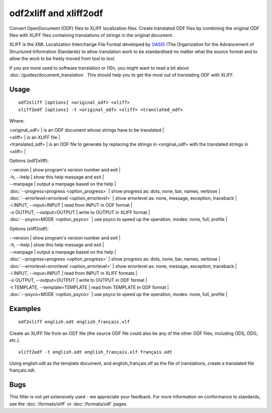 
.. _odf2xliff:
.. _xliff2odf:

odf2xliff and xliff2odf
***********************

Convert OpenDocument (ODF) files to XLIFF localization files. Create translated ODF files by combining the original ODF files with XLIFF files containing translations of strings in the original document.

XLIFF is the XML Localization Interchange File Format
developed by `OASIS <http://www.oasis-open.org/committees/tc_home.php?wg_abbrev=xliff>`_ (The Organization for the Advancement of Structured Information Standards) to allow translation
work to be standardised no matter what the source format and to allow the work to be freely moved from tool to
tool.

If you are more used to software translation or l10n, you might want to read a bit about :doc:`/guides/document_translation`. This should help you to get the most out of translating ODF with XLIFF.

.. _odf2xliff#usage:

Usage
=====

::

  odf2xliff [options] <original_odf> <xliff>
  xliff2odf [options] -t <original_odf> <xliff> <translated_odf>

Where:

| <original_odf> | is an ODF document whose strings have to be translated  |
| <xliff>        | is an XLIFF file |
| <translated_odf> | is an ODF file to generate by replacing the strings in <original_odf> with the translated strings in <xliff> |

Options (odf2xliff):

| --version            | show program's version number and exit  |
| -h, --help           | show this help message and exit  |
| --manpage            | output a manpage based on the help  |
| :doc:`--progress=progress <option_progress>`  | show progress as: dots, none, bar, names, verbose  |
| :doc:`--errorlevel=errorlevel <option_errorlevel>`  | show errorlevel as: none, message, exception, traceback  |
| -i INPUT, --input=INPUT   | read from INPUT in ODF format  |
| -o OUTPUT, --output=OUTPUT     | write to OUTPUT in XLIFF format  |
| :doc:`--psyco=MODE <option_psyco>`         | use psyco to speed up the operation, modes: none, full, profile  |

Options (xliff2odf):

| --version            | show program's version number and exit    |
| -h, --help           | show this help message and exit    |
| --manpage            | output a manpage based on the help    |
| :doc:`--progress=progress <option_progress>`  | show progress as: dots, none, bar, names, verbose    |
| :doc:`--errorlevel=errorlevel <option_errorlevel>`    | show errorlevel as: none, message, exception, traceback    |
| -i INPUT, --input=INPUT     | read from INPUT in XLIFF formats    |
| -o OUTPUT, --output=OUTPUT  | write to OUTPUT in ODF format    |
| -t TEMPLATE, --template=TEMPLATE   | read from TEMPLATE in ODF format    |
| :doc:`--psyco=MODE <option_psyco>`         | use psyco to speed up the operation, modes: none, full, profile    |

.. _odf2xliff#examples:

Examples
========

::

  odf2xliff english.odt english_français.xlf

Create an XLIFF file from an ODT file (the source ODF file could also be any of the other ODF files, including ODS, ODG, etc.). ::

  xliff2odf -t english.odt english_français.xlf français.odt

Using english.odt as the template document, and english_français.xlf as the file of translations, create a translated file français.odt.

.. _odf2xliff#bugs:

Bugs
====

This filter is not yet extensively used - we appreciate your feedback.  For more information on conformance to standards, see the :doc:`/formats/xliff` or :doc:`/formats/odf` pages.
